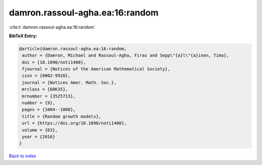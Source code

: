 damron.rassoul-agha.ea:16:random
================================

:cite:t:`damron.rassoul-agha.ea:16:random`

**BibTeX Entry:**

.. code-block:: bibtex

   @article{damron.rassoul-agha.ea:16:random,
    author = {Damron, Michael and Rassoul-Agha, Firas and Sepp\"{a}l\"{a}inen, Timo},
    doi = {10.1090/noti1400},
    fjournal = {Notices of the American Mathematical Society},
    issn = {0002-9920},
    journal = {Notices Amer. Math. Soc.},
    mrclass = {60K35},
    mrnumber = {3525713},
    number = {9},
    pages = {1004--1008},
    title = {Random growth models},
    url = {https://doi.org/10.1090/noti1400},
    volume = {63},
    year = {2016}
   }

`Back to index <../By-Cite-Keys.rst>`_
